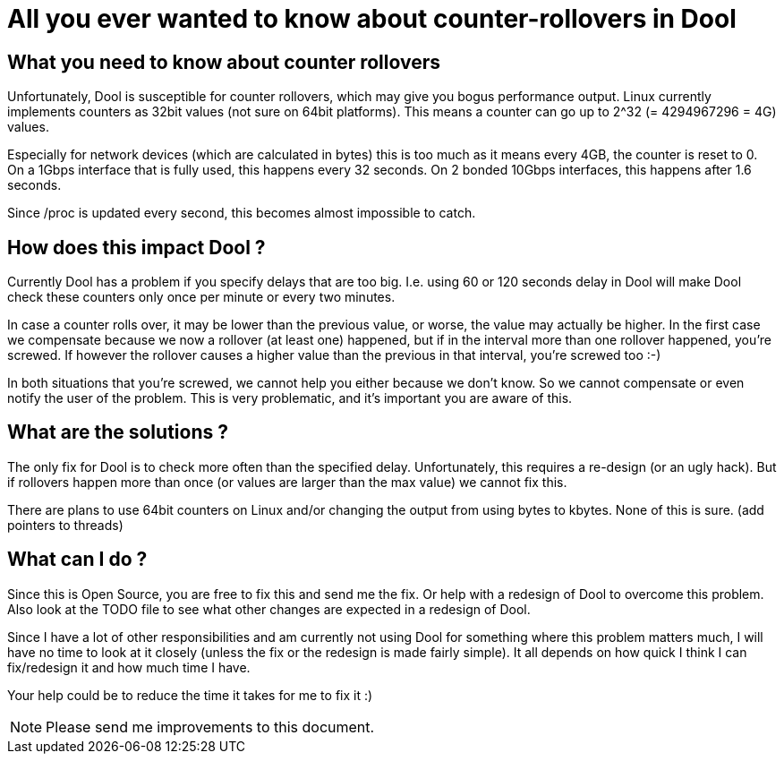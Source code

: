 = All you ever wanted to know about counter-rollovers in Dool

== What you need to know about counter rollovers
Unfortunately, Dool is susceptible for counter rollovers, which may give
you bogus performance output. Linux currently implements counters as 32bit
values (not sure on 64bit platforms). This means a counter can go up to
2^32 (= 4294967296 = 4G) values.

Especially for network devices (which are calculated in bytes) this is too
much as it means every 4GB, the counter is reset to 0. On a 1Gbps interface
that is fully used, this happens every 32 seconds. On 2 bonded 10Gbps
interfaces, this happens after 1.6 seconds.

Since /proc is updated every second, this becomes almost impossible to catch.


== How does this impact Dool ?
Currently Dool has a problem if you specify delays that are too big. I.e.
using 60 or 120 seconds delay in Dool will make Dool check these counters
only once per minute or every two minutes.

In case a counter rolls over, it may be lower than the previous value, or
worse, the value may actually be higher. In the first case we compensate
because we now a rollover (at least one) happened, but if in the interval more
than one rollover happened, you're screwed. If however the rollover causes
a higher value than the previous in that interval, you're screwed too :-)

In both situations that you're screwed, we cannot help you either because we
don't know. So we cannot compensate or even notify the user of the problem.
This is very problematic, and it's important you are aware of this.


== What are the solutions ?
The only fix for Dool is to check more often than the specified delay.
Unfortunately, this requires a re-design (or an ugly hack). But if rollovers
happen more than once (or values are larger than the max value) we cannot fix
this.

There are plans to use 64bit counters on Linux and/or changing the output from
using bytes to kbytes. None of this is sure. (add pointers to threads)


== What can I do ?
Since this is Open Source, you are free to fix this and send me the fix. Or
help with a redesign of Dool to overcome this problem. Also look at the
TODO file to see what other changes are expected in a redesign of Dool.

Since I have a lot of other responsibilities and am currently not using Dool
for something where this problem matters much, I will have no time to look at
it closely (unless the fix or the redesign is made fairly simple). It all
depends on how quick I think I can fix/redesign it and how much time I have.

Your help could be to reduce the time it takes for me to fix it :)


NOTE: Please send me improvements to this document.
